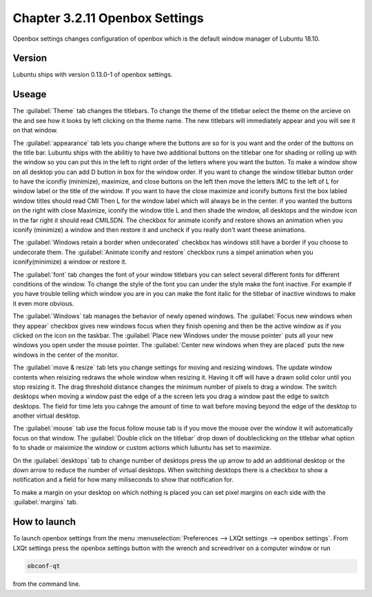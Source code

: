 Chapter 3.2.11 Openbox Settings
===============================

Openbox settings changes configuration of openbox which is the default window manager of Lubuntu 18.10.

Version
-------
Lubuntu ships with version 0.13.0-1 of openbox settings. 

Useage
------
The :guilabel:`Theme` tab changes the titlebars. To change the theme of the titlebar select the theme on the arcieve on the and see how it looks by left clicking on the theme name. The new titlebars will immediately appear and you will see it on that window.

.. image:: obconf-titlebar.png

The :guilabel:`appearance` tab lets you change where the buttons are so for is you want and the order of the buttons on the title bar. Lubuntu ships with the abilitiy to have two additional buttons on the titlebar one for shading or rolling up with the window so you can put this in the left to right order of the letters where you want the button. To make a window show on all desktop you can add D button in box for the window order. If you want to change the window titlebar button order to have the iconifiy (minimize), maximize, and close buttons on the left then move the letters IMC to the left of L for window label or the title of the window. If you want to have the close maximize and iconify buttons first the box labled window titles should read CMI  Then L for the window label which will always be in the center. if you wanted the buttons on the right with close Maximize, iconify the window title L and then shade the window, all desktops and the window icon in the far right it should read CMILSDN. The checkbox for animate iconify and restore shows an animation when you iconify (minimize) a window and then restore it and uncheck if you really don't want theese animations. 

The :guilabel:`Windows retain a border when undecorated` checkbox has windows still have a border if you choose to undecorate them. The :guilabel:`Animate iconify and restore` checkbox runs a simpel animation when you iconify(minimize) a window or restore it. 


.. image:: openbox-config.png


The :guilabel:`font` tab changes the font of your window titlebars you can select several different fonts for different conditions of the window. To change the style of the font you can under the style make the font inactive. For example if you have trouble telling which window you are in you can make the font italic for the titlebar of inactive windows to make it even more obvious.

.. image:: obconf-font.png

The :guilabel:`Windows` tab manages the behavior of newly opened windows. The :guilabel:`Focus new windows when they appear` checkbox gives new windows focus when they finish opening and then be the active window as if you clicked on the icon on the taskbar. The :guilabel:`Place new Windows under the mouse pointer` puts all your new windows you open under the mouse pointer. The :guilabel:`Center new windows when they are placed` puts the new windows in the center of the monitor. 

The :guilabel:`move & resize` tab lets you change settings for moving and resizing windows. The update window contents when reisizing redraws the whole window when resizing it. Having it off will  have a drawn solid color until you stop resizing it. The drag threshold distance changes the minimum number of pixels to drag a window. The switch desktops when moving a window past the edge of a the screen lets you drag a window past the edge to switch desktops. The field for time lets you cahnge the amount of time to wait before moving beyond the edge of the desktop to another virtual desktop.   

.. image:: obconf-mv-resize.png

The :guilabel:`mouse` tab use the focus follow mouse tab is if you move the mouse over the window it will automatically focus on that window. The :guilabel:`Double click on the titlebar` drop down of doubleclicking on the titlebar what option fo to shade or maiximize the window or custom actions which lubuntu has set to maximize. 

On the :guilabel:`desktops` tab to change number of desktops press the up arrow to add an additional desktop or the down arrow to reduce the number of virtual desktops. When switching desktops there is  a checkbox to show a notification and a field for how many miliseconds to show that notification for. 

.. image:: obconfdesktop.png

To make a margin on your desktop on which nothing is placed you can set pixel margins on each side with the :guilabel:`margins` tab. 




How to launch
-------------

To launch openbox settings from the menu :menuselection:`Preferences --> LXQt settings --> openbox settings`. From LXQt settings press the openbox settings button with the wrench and screwdriver on a computer window or run


.. code:: 

   obconf-qt

from the command line.
